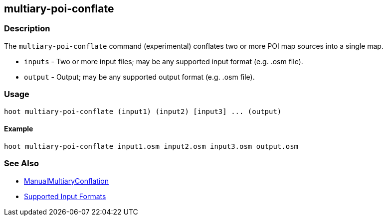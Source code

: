 [[multiary-poi-conflate]]
== multiary-poi-conflate

=== Description

The `multiary-poi-conflate` command (experimental) conflates two or more POI map sources into a 
single map.

* `inputs` - Two or more input files; may be any supported input format (e.g. .osm file).
* `output` - Output; may be any supported output format (e.g. .osm file).

=== Usage

--------------------------------------
hoot multiary-poi-conflate (input1) (input2) [input3] ... (output)
--------------------------------------

==== Example

--------------------------------------
hoot multiary-poi-conflate input1.osm input2.osm input3.osm output.osm
--------------------------------------

=== See Also

* <<hootuser, ManualMultiaryConflation>>
* https://github.com/ngageoint/hootenanny/blob/master/docs/user/SupportedDataFormats.asciidoc#applying-changes-1[Supported Input Formats]
